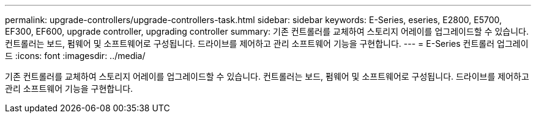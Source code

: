 ---
permalink: upgrade-controllers/upgrade-controllers-task.html 
sidebar: sidebar 
keywords: E-Series, eseries, E2800, E5700, EF300, EF600, upgrade controller, upgrading controller 
summary: 기존 컨트롤러를 교체하여 스토리지 어레이를 업그레이드할 수 있습니다. 컨트롤러는 보드, 펌웨어 및 소프트웨어로 구성됩니다. 드라이브를 제어하고 관리 소프트웨어 기능을 구현합니다. 
---
= E-Series 컨트롤러 업그레이드
:icons: font
:imagesdir: ../media/


[role="lead"]
기존 컨트롤러를 교체하여 스토리지 어레이를 업그레이드할 수 있습니다. 컨트롤러는 보드, 펌웨어 및 소프트웨어로 구성됩니다. 드라이브를 제어하고 관리 소프트웨어 기능을 구현합니다.

